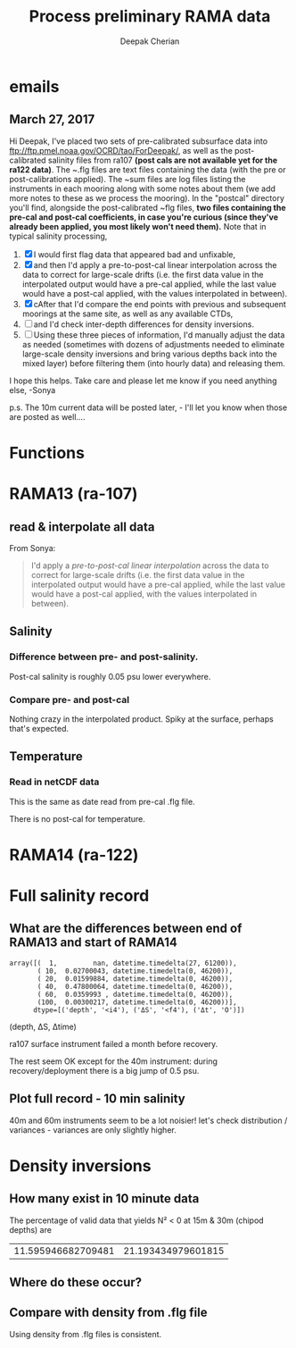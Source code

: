 #+TITLE: Process preliminary RAMA data
#+AUTHOR: Deepak Cherian

* emails
** March 27, 2017
Hi Deepak,
I've placed two sets of pre-calibrated subsurface data into ftp://ftp.pmel.noaa.gov/OCRD/tao/ForDeepak/, as well as the post-calibrated salinity files from ra107 *(post cals are not available yet for the ra122 data)*. The ~.flg files are text files containing the data (with the pre or post-calibrations applied). The ~sum files are log files listing the instruments in each mooring along with some notes about them (we add more notes to these as we process the mooring). In the "postcal" directory you'll find, alongside the post-calibrated ~flg files, *two files containing the pre-cal and post-cal coefficients, in case you're curious (since they've already been applied, you most likely won't need them).* Note that in typical salinity processing,
1. [X] I would first flag data that appeared bad and unfixable,
2. [X] and then I'd apply a pre-to-post-cal linear interpolation across the data to correct for large-scale drifts (i.e. the first data value in the interpolated output would have a pre-cal applied, while the last value would have a post-cal applied, with the values interpolated in between).
3. [X] cAfter that I'd compare the end points with previous and subsequent moorings at the same site, as well as any available CTDs,
4. [ ] and I'd check inter-depth differences for density inversions.
5. [ ] Using these three pieces of information, I'd manually adjust the data as needed (sometimes with dozens of adjustments needed to eliminate large-scale density inversions and bring various depths back into the mixed layer) before filtering them (into hourly data) and releasing them.

I hope this helps. Take care and please let me know if you need anything else, -Sonya

p.s. The 10m current data will be posted later, - I'll let you know when those are posted as well....
* Functions

#+BEGIN_SRC ipython :session :tangle yes :exports results
  import numpy as np
  import matplotlib as mpl
  import matplotlib.pyplot as plt
  import datetime as dt

  mpl.rcParams['savefig.transparent'] = True
  mpl.rcParams['figure.figsize'] = [6.5, 6.5]
  mpl.rcParams['figure.dpi'] = 180
  mpl.rcParams['axes.facecolor'] = 'None'

  # ra107['sal][ra107['sal'] > 40] = np.NaN

  def CleanSalinity(salinity):
    """ Adds NaNs in place of missing values. """
    import numpy as np

    salinity = np.float32(salinity)

    if salinity > 39:
      salinity = np.nan

    return salinity

  def ProcessDate(datestr):
    """ Takes in string of form YYYYydayHHMM and returns python datetime object."""
    import datetime as dt

    year = int(datestr[0:4])
    yday = int(datestr[4:7])
    hour = int(datestr[7:9])
    mins = int(datestr[9:11])

    date = dt.datetime(year=year, month=1, day=1) \
			     +  dt.timedelta(days=yday-1, hours=hour, minutes=mins)

    return date

  sal = np.dtype([('date', dt.datetime),
		  ('sal', [('1', np.float32),
                           ('10', np.float32),
                           ('20', np.float32),
                           ('40', np.float32),
                           ('60', np.float32),
                           ('100', np.float32)]),
		  ('QQQQQQ', np.uint32),
		  ('SSSSSS', np.uint32)])

  temp = np.dtype([('date', dt.datetime),
		   ('temp', [('1', np.float32),
                             ('10', np.float32),
                             ('13', np.float32),
                             ('20', np.float32),
                             ('40', np.float32),
                             ('60', np.float32),
                             ('80', np.float32),
                             ('100', np.float32),
                             ('120', np.float32),
                             ('140', np.float32),
                             ('180', np.float32),
                             ('300', np.float32),
                             ('500', np.float32)]),
		   ('QQQQQQ', np.uint32),
		   ('SSSSSS', np.uint32)])

  dens = np.dtype([('date', dt.datetime),
		   ('dens', [('1', np.float32),
                            ('10', np.float32),
                            ('20', np.float32),
                            ('40', np.float32),
                            ('60', np.float32),
                            ('100', np.float32)]),
		   ('QQQQQQ', np.uint32),
		   ('SSSSSS', np.uint32)])
#+END_SRC

#+RESULTS:

* RAMA13 (ra-107)
** read & interpolate all data
From Sonya:
#+BEGIN_quote
  I'd apply a /pre-to-post-cal linear interpolation/ across the data to correct for large-scale drifts (i.e. the first data value in the interpolated output would have a pre-cal applied, while the last value would have a post-cal applied, with the values interpolated in between).
#+END_QUOTE

#+BEGIN_SRC ipython :session :tangle yes :exports results

  cnv = {0:ProcessDate}
  for jj in np.arange(1,7):
      cnv[jj] = CleanSalinity;

  ra107pre = np.loadtxt('../TAO_raw/sal107a.flg', skiprows=5, dtype=sal,
			converters=cnv)

  ra107post = np.loadtxt('../TAO_raw/postcal/sal107a.flg', skiprows=5,
			 dtype=sal, converters=cnv)

  # setup a mooring dictionary
  ra107 = dict([])
  ra107['date'] = ra107pre['date']
  ra107['sal-pre'] = ra107pre['sal']
  ra107['sal-post'] = ra107post['sal']
  ra107['sal']  = dict([])
  ra107['temp'] = dict([])
  ra107['dens'] = dict([])
  ra107['dens-pre'] = dict([])
  ra107['dens-post'] = dict([])

  ra107pre = np.loadtxt('../TAO_raw/dens107a.flg', skiprows=5,
			dtype=dens, converters=cnv)
  ra107['dens-pre'] = ra107pre['dens']

  ra107post = np.loadtxt('../TAO_raw/postcal/dens107a.flg', skiprows=5,
			 dtype=dens, converters=cnv)
  ra107['dens-post'] = ra107pre['dens']

  # now for pre-calib temperature
  cnv = {0:ProcessDate}
  for jj in np.arange(1,14):
      cnv[jj] = CleanSalinity;
  ra107pre = np.loadtxt('../TAO_raw/temp107a.flg', skiprows=5,
			dtype=temp, converters=cnv)
  ra107['temp'] = ra107pre['temp']

  Ntime = len(ra107pre['date'])

  weight_pre = np.arange(Ntime-1,-1,-1)/(Ntime-1)
  weight_post = np.arange(0,Ntime)/(Ntime-1)

  for depth in ra107['sal-pre'].dtype.names:
      ra107['sal'][depth] = weight_pre * ra107['sal-pre'][depth] \
                            + weight_post * ra107['sal-post'][depth]
      ra107['dens'][depth] = weight_pre * ra107['dens-pre'][depth] \
                            + weight_post * ra107['dens-post'][depth]

#+END_SRC

#+RESULTS:

** Salinity
*** Difference between pre- and post-salinity.

Post-cal salinity is roughly 0.05 psu lower everywhere.
#+BEGIN_SRC ipython :session :tangle yes :exports results :file images/rama13-sal-pre-post-cal.png

  plt.plot_date(ra107pre['date'],
		ra107pre['sal']['10'] - ra107post['sal']['10'], '-')
  plt.title('RAMA13 pre-cal salinity - post-cal salinity')
#+END_SRC

#+RESULTS:
[[file:images/rama13-sal-pre-post-cal.png]]
*** Compare pre- and post-cal
#+BEGIN_SRC ipython :session :tangle yes :exports results :file images/rama13-interp-pre-post-sal.png
  depth = '10'
  plt.figure()
  plt.plot(ra107['sal'][depth] - ra107['sal-pre'][depth], label='interp-pre')
  plt.plot(ra107['sal'][depth] - ra107['sal-post'][depth], label='interp-post')
  plt.axhline(0)
  plt.legend()
  plt.title(depth + 'm depth')
#+END_SRC

#+RESULTS:
[[file:images/rama13-interp-pre-post-sal.png]]

Nothing crazy in the interpolated product. Spiky at the surface, perhaps that's expected.

#+BEGIN_SRC ipython :session :tangle yes :exports results :file images/rama13-interp-salinity.png
  plt.figure()

  for depth in ra107['sal'].dtype.names:
	plt.plot_date(ra107['date'][0:-1:6],
                      ra107['sal'][depth][0:-1:6], '-',
                      label=depth, linewidth=1)

  plt.legend()
  plt.title('ra-107 / RAMA13 interpolated pre-cal post-cal salinity product')

#+END_SRC

#+RESULTS:
[[file:images/rama13-interp-salinity.png]]
** Temperature
*** Read in netCDF data
This is the same as date read from pre-cal .flg file.

There is no post-cal for temperature.

#+BEGIN_SRC ipython :session :tangle no :exports none
  tempfilename = '../t12n90e_10m.cdf'

  import netCDF4 as nc

  tempfile = nc.Dataset(tempfilename)

  # t0 = np.datetime64(tempfile['time'].units[14:])
  t0 = dt.datetime.strptime(tempfile['time'].units[14:],
			    '%Y-%m-%d %H:%M:%S')
  timevec = np.array([t0 + dt.timedelta(minutes=tt.astype('float')) \
                      for tt in tempfile['time'][0:]])

  ind107start = np.argmin(np.abs(timevec - ra107['date'][0]))
  ind107stop = np.argmin(np.abs(timevec - ra107['date'][-1]))

  temp_matrix = tempfile['T_20'][ind107start:ind107stop+1].squeeze()

  # save processed temperature product
  for index, zz in enumerate(np.int32(tempfile['depth'][:])):
      ra107['temp-proc'][str(zz)] = temp_matrix[:,index]

  # now for pre-calib temperature
  cnv = {0:ProcessDate}
  for jj in np.arange(1,14):
      cnv[jj] = CleanSalinity;

  ra107pre = np.loadtxt('../TAO_raw/temp107a.flg', skiprows=5, dtype=temp,
			converters=cnv)

  ra107['temp'] = ra107pre['temp']
#+END_SRC

#+RESULTS:
*** Compare fully-processed and "preliminary" data = no difference :noexport:
#+BEGIN_SRC ipython :session :tangle yes :exports none :file images/ra107-pre-proc-temp.png
  for index, zz in enumerate(['1', '10', '20', '40']):
      plt.subplot(4,1,index+1)
      plt.plot_date(ra107['date'],
                    ra107['temp-proc'][zz]-ra107['temp'][zz],
                    '-', linewidth=1)
#+END_SRC

#+RESULTS:
[[file:ra107-pre-proc-temp.png]]

* RAMA14 (ra-122)

#+BEGIN_SRC ipython :session :tangle yes :exports results
  ra122read = np.loadtxt('../TAO_raw/sal122a.flg', skiprows=5, dtype=sal,
			 converters={0:ProcessDate,
			             1:CleanSalinity,
			             2:CleanSalinity,
			             3:CleanSalinity,
			             4:CleanSalinity,
			             5:CleanSalinity,
			             6:CleanSalinity})

  ra122 = dict([])
  ra122['date'] = ra122read['date']
  ra122['sal']  = ra122read['sal']
  ra122['temp'] = dict([])
#+END_SRC

#+RESULTS:

#+BEGIN_SRC ipython :session :tangle yes :exports results :file images/rama14-pre-cal-salinity.png
    plt.figure()

    for depth in ra122['sal'].dtype.names:
	  plt.plot_date(ra122['date'][0:-1:6],
			ra122['sal'][depth][0:-1:6], '-',
			label=depth, linewidth=1)

    plt.legend()
    plt.title('ra-122 / RAMA14 pre-cal salinity product')
#+END_SRC

#+RESULTS:
[[file:images/rama14-pre-cal-salinity.png]]

* Full salinity record
** What are the differences between end of RAMA13 and start of RAMA14

#+BEGIN_SRC ipython :session :tangle yes :exports results
  ramadiff = np.dtype([('depth', np.int32),
                       ('ΔS', np.float32),
                       ('Δt', dt.timedelta)])

  diff = np.zeros((6,), dtype=ramadiff)

  for index,depth in enumerate(ra107['sal'].keys()):
      r13 = ra107['sal'][depth]
      sal13 = r13[~np.isnan(r13)]
      date13 = ra107['date'][~np.isnan(r13)]

      diff[index] = (int(depth),
                     ra122['sal'][depth][0] - r13[-1],
                     ra122['date'][0] - date13[-1])

  diff
#+END_SRC

#+RESULTS:
: array([(  1,         nan, datetime.timedelta(27, 61200)),
:        ( 10,  0.02700043, datetime.timedelta(0, 46200)),
:        ( 20,  0.01599884, datetime.timedelta(0, 46200)),
:        ( 40,  0.47800064, datetime.timedelta(0, 46200)),
:        ( 60,  0.0359993 , datetime.timedelta(0, 46200)),
:        (100,  0.00300217, datetime.timedelta(0, 46200))],
:       dtype=[('depth', '<i4'), ('ΔS', '<f4'), ('Δt', 'O')])

(depth, ΔS, Δtime)

ra107 surface instrument failed a month before recovery.

The rest seem OK except for the 40m instrument: during recovery/deployment there is a big jump of 0.5 psu.

#+BEGIN_SRC ipython :session :tangle yes :exports results :file images/ra07-ra122-switch-period.png
  for index, depth in enumerate(ra107['sal'].keys()):
      if index == 0:
          continue

      hax = plt.subplot(6,1,index+1)

      plt.plot_date(ra107['date'][-100:-1],
	            ra107['sal'][depth][-100:-1],
	            'k*-', linewidth=1)
      plt.plot_date(ra122['date'][0:100],
	            ra122['sal'][depth][0:100],
	            'k*-', linewidth=1)

      if index < 5:
          hax.set_xticklabels([], visible=False)

      plt.title(depth+'m')

  plt.tight_layout()
#+END_SRC

#+RESULTS:
[[file:images/ra07-ra122-switch-period.png]]

** Plot full record - 10 min salinity

#+BEGIN_SRC ipython :session :tangle yes :exports results :file images/rama13-rama14-full-salinity.png

  dtime = 1
  for index, depth in enumerate(ra107['sal'].keys()):
       hax = plt.subplot(6,1,index+1)
       rama = ra107
       plt.plot_date(rama['date'][0:-1:dtime],
	             rama['sal'][depth][0:-1:dtime], 'k-',
	             label=depth, linewidth=1)

       rama = ra122
       plt.plot_date(rama['date'][0:-1:dtime],
	             rama['sal'][depth][0:-1:dtime], 'k-',
	             label=depth, linewidth=1)
       plt.title(depth + 'm')
       if index == 0:
           plt.title('RAMA 13 & 14 salinity | 1m')

       plt.ylim([31.5, 35.5])
       if index < 5:
            hax.set_xticklabels(labels=[], visible=False)

  plt.tight_layout()
#+END_SRC

#+RESULTS:
[[file:images/rama13-rama14-full-salinity.png]]

40m and 60m  instruments seem to be a lot noisier! let's check distribution / variances - variances are only slightly higher.

#+BEGIN_SRC ipython :session :tangle yes :exports results :file images/rama13-rama14-sal-histograms.png
  def dcHist(var, bins=100, **kwargs):
    import numpy as np
    mpl.rcParams['figure.facecolor'] = 'None'
    plt.hist(var[~np.isnan(var)], bins,
             normed=True, alpha=0.7, **kwargs)

  for index, depth in enumerate(ra107['sal'].dtype.names):
    plt.subplot(3,2,index+1)
    dcHist(ra107['sal'][depth], label='13/107')
    dcHist(ra122['sal'][depth], label='14/122')
    plt.title(depth + 'm | var = '
              + str(np.nanvar(ra107['sal'][depth]))[0:5]
              + ' | var = '
              + str(np.nanvar(ra122['sal'][depth]))[0:5])
    if index == 0:
      plt.legend()

  plt.suptitle('Normalized histogram for 10min salinity', va='bottom')
  plt.tight_layout()

#+END_SRC

#+RESULTS:
[[file:images/rama13-rama14-sal-histograms.png]]
* Density inversions
** How many exist in 10 minute data

The percentage of valid data that yields N² < 0 at 15m & 30m (chipod depths) are
#+BEGIN_SRC ipython :session :exports results
  import seawater as sw

  ra107['salarr'] = np.array([ra107['sal']['10'],
			      ra107['sal']['20'],
			      ra107['sal']['40']])

  ra107['temparr'] = np.array([ra107['temp']['10'],
			       ra107['temp']['20'],
			       ra107['temp']['40']])

  ra107['presarr'] = np.array([10*np.ones(ra107['temp']['1'].shape),
			       20*np.ones(ra107['temp']['1'].shape),
			       40*np.ones(ra107['temp']['1'].shape)])

  N2,_,_ = sw.bfrq(ra107['salarr'], ra107['temparr'], ra107['presarr'], 12)
  ra107['N2'] = N2

  # Percentage of valid data that yields N² < 0
  mask0 = ~np.isnan(N2[0,:])
  mask1 = ~np.isnan(N2[1,:])

  [len(N2[0, N2[0,mask0]<0])/len(N2[0,mask0])*100,
   len(N2[1, N2[1,mask1]<0])/len(N2[1,mask1])*100]
#+END_SRC

#+RESULTS:
| 11.595946682709481 | 21.193434979601815 |

** Where do these occur?

#+BEGIN_SRC ipython :session :tangle yes :exports results :file images/rama13-N2-negative.png

  for index,zz in enumerate(['10', '20', '40']):
      plt.subplot(3,1,index+1)
      datenum = mpl.dates.date2num(ra107['date'])
      plt.plot(datenum, ra107['sal'][zz], 'k-',
	       linewidth=1)
      if index == 0:
          mask = ra107['N2'][0,:] < 0

      if index == 1:
          mask = np.logical_or(ra107['N2'][0,:] < 0,
                               ra107['N2'][1,:] < 0)

      if index == 1:
          mask = ra107['N2'][1,:] < 0

      plt.plot(datenum[mask], ra107['sal'][zz][mask],
	       'r.', markersize=2)

      # plt.xlim([735260, 735280])
#+END_SRC

#+RESULTS:
[[file:images/rama13-N2-negative.png]]
** Compare with density from .flg file

Using density from .flg files is consistent.

#+BEGIN_SRC ipython :session :tangle yes :exports file :results images/temp/sdasd.png
  ra107['densarr'] = np.array([ra107['dens']['10'],
			       ra107['dens']['20'],
			       ra107['dens']['40']])

  N2 = np.zeros([2, len(ra107['dens']['10'])])
  N2[0,:] = -9.81/1028 * (ra107['dens']['10']-ra107['dens']['20'])/10
  N2[1,:] = -9.81/1028 * (ra107['dens']['20']-ra107['dens']['40'])/20

  plt.subplot(211)
  plt.plot(ra107['dens-pre']['20'] - ra107['dens-pre']['10'])
  plt.axhline(0, color='k')
  plt.ylabel('Δρ 20m-10m')

  plt.subplot(212)
  plt.plot(ra107['dens-pre']['40'] - ra107['dens-pre']['20'])
  plt.axhline(0, color='k')
  plt.ylabel('Δρ 40m-20m')

#+END_SRC

#+RESULTS:
[[file:images/temp/sdasd.png]]
